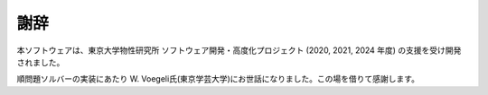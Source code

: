 謝辞
================================

本ソフトウェアは、東京大学物性研究所 ソフトウェア開発・高度化プロジェクト (2020, 2021, 2024 年度) の支援を受け開発されました。

順問題ソルバーの実装にあたり W. Voegeli氏(東京学芸大学)にお世話になりました。この場を借りて感謝します。
